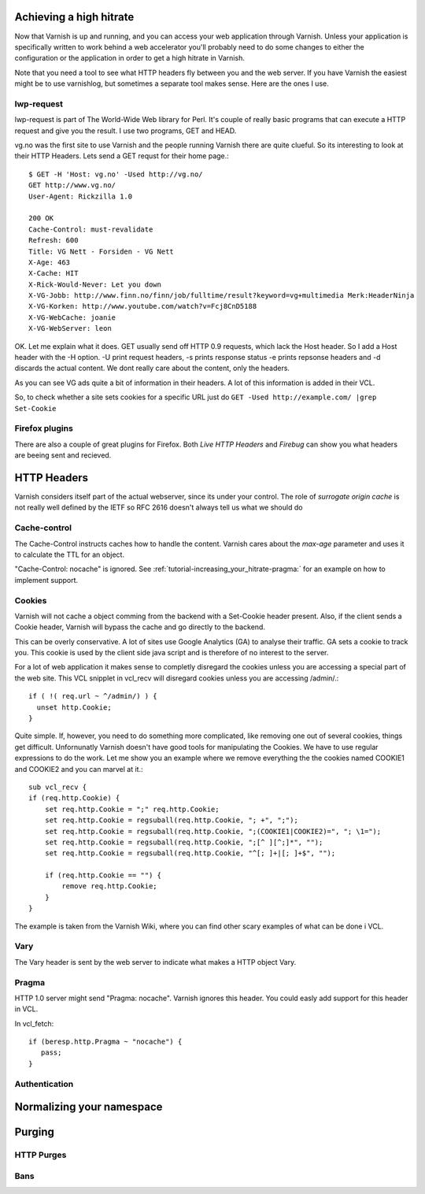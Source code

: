 .. _tutorial-increasing_your_hitrate:

Achieving a high hitrate
------------------------

Now that Varnish is up and running, and you can access your web
application through Varnish. Unless your application is specifically
written to work behind a web accelerator you'll probably need to do
some changes to either the configuration or the application in order
to get a high hitrate in Varnish.

Note that you need a tool to see what HTTP headers fly between you and
the web server. If you have Varnish the easiest might be to use
varnishlog, but sometimes a separate tool makes sense. Here are the
ones I use.

lwp-request
~~~~~~~~~~~

lwp-request is part of The World-Wide Web library for Perl. It's
couple of really basic programs that can execute a HTTP request and
give you the result. I use two programs, GET and HEAD.

vg.no was the first site to use Varnish and the people running Varnish
there are quite clueful. So its interesting to look at their HTTP
Headers. Lets send a GET requst for their home page.::

  $ GET -H 'Host: vg.no' -Used http://vg.no/ 
  GET http://www.vg.no/
  User-Agent: Rickzilla 1.0
  
  200 OK
  Cache-Control: must-revalidate
  Refresh: 600
  Title: VG Nett - Forsiden - VG Nett
  X-Age: 463
  X-Cache: HIT
  X-Rick-Would-Never: Let you down
  X-VG-Jobb: http://www.finn.no/finn/job/fulltime/result?keyword=vg+multimedia Merk:HeaderNinja
  X-VG-Korken: http://www.youtube.com/watch?v=Fcj8CnD5188
  X-VG-WebCache: joanie
  X-VG-WebServer: leon

OK. Let me explain what it does. GET usually send off HTTP 0.9
requests, which lack the Host header. So I add a Host header with the
-H option. -U print request headers, -s prints response status -e
prints repsonse headers and -d discards the actual content. We dont
really care about the content, only the headers.

As you can see VG ads quite a bit of information in their headers. A
lot of this information is added in their VCL.

So, to check whether a site sets cookies for a specific URL just do
``GET -Used http://example.com/ |grep Set-Cookie``

Firefox plugins
~~~~~~~~~~~~~~~

There are also a couple of great plugins for Firefox. Both *Live HTTP
Headers* and *Firebug* can show you what headers are beeing sent and
recieved.


HTTP Headers
------------

Varnish considers itself part of the actual webserver, since its under
your control. The role of *surrogate origin cache* is not really well
defined by the IETF so RFC 2616 doesn't always tell us what we should
do

Cache-control
~~~~~~~~~~~~~

The Cache-Control instructs caches how to handle the content. Varnish
cares about the *max-age* parameter and uses it to calculate the TTL
for an object. 

"Cache-Control: nocache" is ignored. See
:ref:`tutorial-increasing_your_hitrate-pragma:` for an example on how
to implement support.

Cookies
~~~~~~~

Varnish will not cache a object comming from the backend with a
Set-Cookie header present. Also, if the client sends a Cookie header,
Varnish will bypass the cache and go directly to the backend.

This can be overly conservative. A lot of sites use Google Analytics
(GA) to analyse their traffic. GA sets a cookie to track you. This
cookie is used by the client side java script and is therefore of no
interest to the server. 

For a lot of web application it makes sense to completly disregard the
cookies unless you are accessing a special part of the web site. This
VCL snipplet in vcl_recv will disregard cookies unless you are
accessing /admin/.::

  if ( !( req.url ~ ^/admin/) ) {
    unset http.Cookie;
  }

Quite simple. If, however, you need to do something more complicated,
like removing one out of several cookies, things get
difficult. Unfornunatly Varnish doesn't have good tools for
manipulating the Cookies. We have to use regular expressions to do the
work. Let me show you an example where we remove everything the the cookies named COOKIE1 and COOKIE2  and you can marvel at it.::

  sub vcl_recv {
  if (req.http.Cookie) {
      set req.http.Cookie = ";" req.http.Cookie;
      set req.http.Cookie = regsuball(req.http.Cookie, "; +", ";");
      set req.http.Cookie = regsuball(req.http.Cookie, ";(COOKIE1|COOKIE2)=", "; \1=");
      set req.http.Cookie = regsuball(req.http.Cookie, ";[^ ][^;]*", "");
      set req.http.Cookie = regsuball(req.http.Cookie, "^[; ]+|[; ]+$", "");

      if (req.http.Cookie == "") {
          remove req.http.Cookie;
      }
  }

The example is taken from the Varnish Wiki, where you can find other
scary examples of what can be done i VCL.

Vary
~~~~

The Vary header is sent by the web server to indicate what makes a
HTTP object Vary.

.. _tutorial-increasing_your_hitrate-pragma:

Pragma
~~~~~~


HTTP 1.0 server might send "Pragma: nocache". Varnish ignores this
header. You could easly add support for this header in VCL.

In vcl_fetch::

  if (beresp.http.Pragma ~ "nocache") {
     pass;
  }

Authentication
~~~~~~~~~~~~~~

Normalizing your namespace
--------------------------

.. _tutorial-increasing_your_hitrate-purging:

Purging
-------


HTTP Purges
~~~~~~~~~~~

Bans
~~~~



